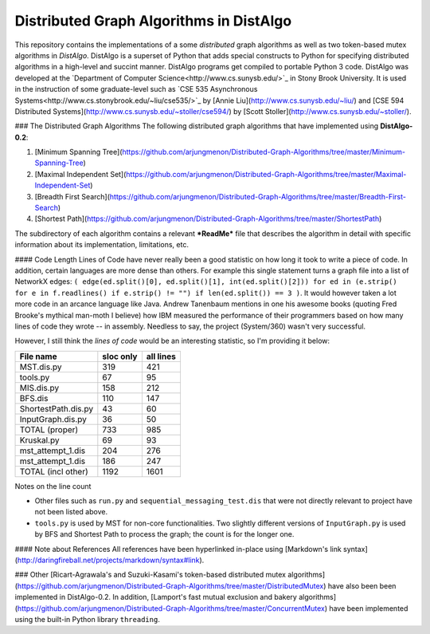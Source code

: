Distributed Graph Algorithms in DistAlgo
----------------------------------------
This repository contains the implementations of a some *distributed* graph algorithms as well as two token-based mutex algorithms in *DistAlgo*. DistAlgo is a superset of Python that adds special constructs to Python for specifying distributed algorithms in a high-level and succint manner. DistAlgo programs get compiled to portable Python 3 code. DistAlgo was developed at the `Department of Computer Science<http://www.cs.sunysb.edu/>`_ in Stony Brook University. It is used in the instruction of some graduate-level such as `CSE 535 Asynchronous Systems<http://www.cs.stonybrook.edu/~liu/cse535/>`_ by [Annie Liu](http://www.cs.sunysb.edu/~liu/) and [CSE 594 Distributed Systems](http://www.cs.sunysb.edu/~stoller/cse594/) by [Scott Stoller](http://www.cs.sunysb.edu/~stoller/).

### The Distributed Graph Algorithms
The following distributed graph algorithms that have implemented using **DistAlgo-0.2**:

1. [Minimum Spanning Tree](https://github.com/arjungmenon/Distributed-Graph-Algorithms/tree/master/Minimum-Spanning-Tree)
2. [Maximal Independent Set](https://github.com/arjungmenon/Distributed-Graph-Algorithms/tree/master/Maximal-Independent-Set)
3. [Breadth First Search](https://github.com/arjungmenon/Distributed-Graph-Algorithms/tree/master/Breadth-First-Search)
4. [Shortest Path](https://github.com/arjungmenon/Distributed-Graph-Algorithms/tree/master/ShortestPath)

The subdirectory of each algorithm contains a relevant ***ReadMe*** file that describes the algorithm in detail with specific information about its implementation, limitations, etc.

#### Code Length
Lines of Code have never really been a good statistic on how long it took to write a piece of code. In addition, certain languages are more dense than others. For example this single statement turns a graph file into a list of NetworkX edges: ``( edge(ed.split()[0], ed.split()[1], int(ed.split()[2])) for ed in (e.strip() for e in f.readlines() if e.strip() != "") if len(ed.split()) == 3 )``. It would however taken a lot more code in an arcance language like Java. Andrew Tanenbaum mentions in one his awesome books (quoting Fred Brooke's mythical man-moth I believe) how IBM measured the performance of their programmers based on how many lines of code they wrote -- in assembly. Needless to say, the project (System/360) wasn't very successful.

However, I still think the *lines of code* would be an interesting statistic, so I'm providing it below:

+----------------------+------------+-----------+
| File name            | sloc only  | all lines |
+======================+============+===========+
| MST.dis.py           |    319     |    421    |
+----------------------+------------+-----------+
| tools.py             |    67      |    95     |
+----------------------+------------+-----------+
| MIS.dis.py           |    158     |    212    |
+----------------------+------------+-----------+
| BFS.dis              |    110     |    147    |
+----------------------+------------+-----------+
| ShortestPath.dis.py  |    43      |    60     |
+----------------------+------------+-----------+
| InputGraph.dis.py    |    36      |    50     |
+----------------------+------------+-----------+
| TOTAL   (proper)     |    733     |    985    |
+----------------------+------------+-----------+
| Kruskal.py           |    69      |    93     |
+----------------------+------------+-----------+
| mst_attempt_1.dis    |    204     |    276    |
+----------------------+------------+-----------+
| mst_attempt_1.dis    |    186     |    247    |
+----------------------+------------+-----------+
| TOTAL  (incl other)  |    1192    |    1601   |
+----------------------+------------+-----------+

Notes on the line count

- Other files such as ``run.py`` and ``sequential_messaging_test.dis`` that were not directly relevant to project have not been listed above.
- ``tools.py`` is used by MST for non-core functionalities. Two slightly different versions of ``InputGraph.py`` is used by BFS and Shortest Path to process the graph; the count is for the longer one.

#### Note about References
All references have been hyperlinked in-place using [Markdown's link syntax](http://daringfireball.net/projects/markdown/syntax#link).

### Other
[Ricart-Agrawala's and Suzuki-Kasami's token-based distributed mutex algorithms](https://github.com/arjungmenon/Distributed-Graph-Algorithms/tree/master/DistributedMutex) have also been been implemented in DistAlgo-0.2. In addition, [Lamport's fast mutual exclusion and bakery algorithms](https://github.com/arjungmenon/Distributed-Graph-Algorithms/tree/master/ConcurrentMutex) have been implemented using the built-in Python library ``threading``.
